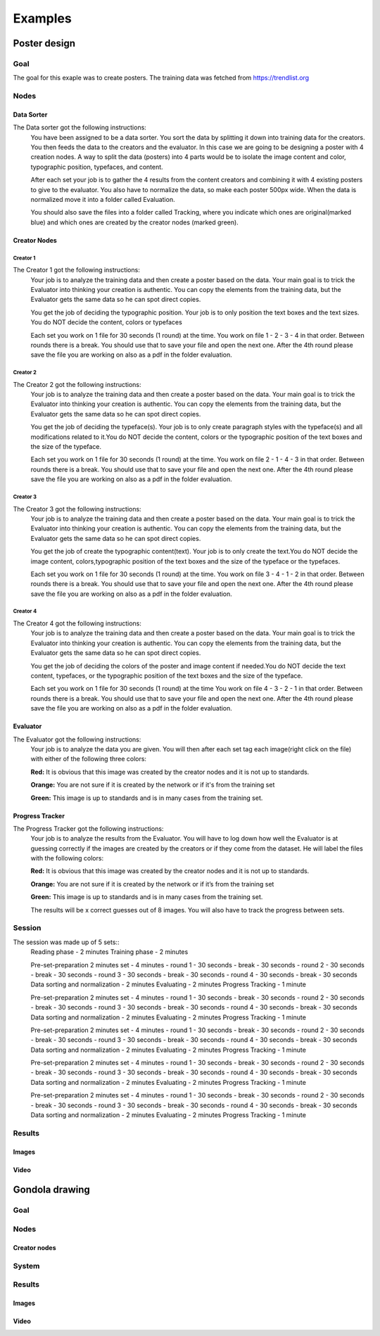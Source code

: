 Examples
========

Poster design
#############
Goal
****
The goal for this exaple was to create posters. The training data was fetched from https://trendlist.org

Nodes
*****

Data Sorter
-----------
The Data sorter got the following instructions:
  You have been assigned to be a data sorter. You sort the data by splitting it down into training data for the creators. You then feeds the data to the creators and the evaluator. In this case we are going to be designing a poster with 4 creation nodes. A way to split the data (posters) into 4 parts would be to isolate the image content and color, typographic position, typefaces, and content.

  After each set your job is to gather the 4 results from the content creators and combining it with 4 existing posters to give to the evaluator. You also have to normalize the data, so make each poster 500px wide. When the data is normalized move it into a folder called Evaluation.

  You should also save the files into a folder called Tracking, where you indicate which ones are original(marked blue) and which ones are created by the creator nodes (marked green).

Creator Nodes
-------------
Creator 1
^^^^^^^^^
The Creator 1 got the following instructions:
  Your job is to analyze the training data and then create a poster based on the data. Your main goal is to trick the Evaluator into thinking your creation is authentic. You can copy the elements from the training data, but the Evaluator gets the same data so he can spot direct copies.

  You get the job of deciding the typographic position. Your job is to only position the text boxes and the text sizes. You do NOT decide the content, colors or typefaces

  Each set you work on 1 file for 30 seconds
  (1 round) at the time.
  You work on file 1 - 2 - 3 - 4 in that order.
  Between rounds there is a break. You should use that to save your file and open the next one. After the 4th round please save the file you are working on also as a pdf in the folder evaluation.

Creator 2
^^^^^^^^^
The Creator 2 got the following instructions:
  Your job is to analyze the training data and then create a poster based on the data. Your main goal is to trick the Evaluator into thinking your creation is authentic. You can copy the elements from the training data, but the Evaluator gets the same data so he can spot direct copies.

  You get the job of deciding the typeface(s). Your job is to only create paragraph styles with the typeface(s) and all modifications related to it.You do NOT decide the content, colors or the typographic position of the text boxes and the size of the typeface.

  Each set you work on 1 file for 30 seconds
  (1 round) at the time.
  You work on file 2 - 1 - 4 - 3 in that order.
  Between rounds there is a break. You should use that to save your file and open the next one. After the 4th round please save the file you are working on also as a pdf in the folder evaluation.

Creator 3
^^^^^^^^^
The Creator 3 got the following instructions:
  Your job is to analyze the training data and then create a poster based on the data. Your main goal is to trick the Evaluator into thinking your creation is authentic. You can copy the elements from the training data, but the Evaluator gets the same data so he can spot direct copies.

  You get the job of create the typographic content(text). Your job is to only create the text.You do NOT decide the image content, colors,typographic position of the text boxes and the size of the typeface or the typefaces.

  Each set you work on 1 file for 30 seconds
  (1 round) at the time.
  You work on file 3 - 4 - 1 - 2 in that order.
  Between rounds there is a break. You should use that to save your file and open the next one. After the 4th round please save the file you are working on also as a pdf in the folder evaluation.

Creator 4
^^^^^^^^^
The Creator 4 got the following instructions:
  Your job is to analyze the training data and then create a poster based on the data. Your main goal is to trick the Evaluator into thinking your creation is authentic. You can copy the elements from the training data, but the Evaluator gets the same data so he can spot direct copies.

  You get the job of deciding the colors of the poster and image content if needed.You do NOT decide the text content, typefaces, or the typographic position of the text boxes and the size of the typeface.

  Each set you work on 1 file for 30 seconds
  (1 round) at the time
  You work on file 4 - 3 - 2 - 1 in that order.
  Between rounds there is a break. You should use that to save your file and open the next one. After the 4th round please save the file you are working on also as a pdf in the folder evaluation.

Evaluator
---------
The Evaluator got the following instructions:
  Your job is to analyze the data you are given.
  You will then after each set tag each image(right click on the file) with either of the following three colors:

  **Red:**
  It is obvious that this image was created by the creator nodes and it is not up to standards.

  **Orange:**
  You are not sure if it is created by the network or if it's from the training set

  **Green:**
  This image is up to standards and is in many cases from the training set.

Progress Tracker
----------------
The Progress Tracker got the following instructions:
  Your job is to analyze the results from the Evaluator.
  You will have to log down how well the Evaluator is at guessing correctly if the images are created by the creators or if they come from the dataset. He will label the files with the following colors:

  **Red:**
  It is obvious that this image was created by the creator nodes and it is not up to standards.

  **Orange:**
  You are not sure if it is created by the network or if it’s from the training set

  **Green:**
  This image is up to standards and is in many cases from the training set.

  The results will be x correct guesses out of 8 images. You will also have to track the progress between sets.
Session
******
The session was made up of 5 sets::
  Reading phase	-	2 minutes
  Training phase	-	2 minutes

  Pre-set-preparation	2 minutes
  set -	4 minutes
  - round 1	-	30 seconds
  - break	-	30 seconds
  - round 2	-	30 seconds
  - break	-	30 seconds
  - round 3	-	30 seconds
  - break	-	30 seconds
  - round 4	-	30 seconds
  - break	-	30 seconds
  Data sorting and normalization - 2 minutes
  Evaluating - 2 minutes
  Progress Tracking - 1 minute

  Pre-set-preparation	2 minutes
  set -	4 minutes
  - round 1	-	30 seconds
  - break	-	30 seconds
  - round 2	-	30 seconds
  - break	-	30 seconds
  - round 3	-	30 seconds
  - break	-	30 seconds
  - round 4	-	30 seconds
  - break	-	30 seconds
  Data sorting and normalization - 2 minutes
  Evaluating - 2 minutes
  Progress Tracking - 1 minute

  Pre-set-preparation	2 minutes
  set -	4 minutes
  - round 1	-	30 seconds
  - break	-	30 seconds
  - round 2	-	30 seconds
  - break	-	30 seconds
  - round 3	-	30 seconds
  - break	-	30 seconds
  - round 4	-	30 seconds
  - break	-	30 seconds
  Data sorting and normalization - 2 minutes
  Evaluating - 2 minutes
  Progress Tracking - 1 minute

  Pre-set-preparation	2 minutes
  set -	4 minutes
  - round 1	-	30 seconds
  - break	-	30 seconds
  - round 2	-	30 seconds
  - break	-	30 seconds
  - round 3	-	30 seconds
  - break	-	30 seconds
  - round 4	-	30 seconds
  - break	-	30 seconds
  Data sorting and normalization - 2 minutes
  Evaluating - 2 minutes
  Progress Tracking - 1 minute

  Pre-set-preparation	2 minutes
  set -	4 minutes
  - round 1	-	30 seconds
  - break	-	30 seconds
  - round 2	-	30 seconds
  - break	-	30 seconds
  - round 3	-	30 seconds
  - break	-	30 seconds
  - round 4	-	30 seconds
  - break	-	30 seconds
  Data sorting and normalization - 2 minutes
  Evaluating - 2 minutes
  Progress Tracking - 1 minute


Results
*******
Images
------
Video
-----
Gondola drawing
###############
Goal
****
Nodes
*****
Creator nodes
-------------
System
******
Results
*******
Images
------
Video
-----
